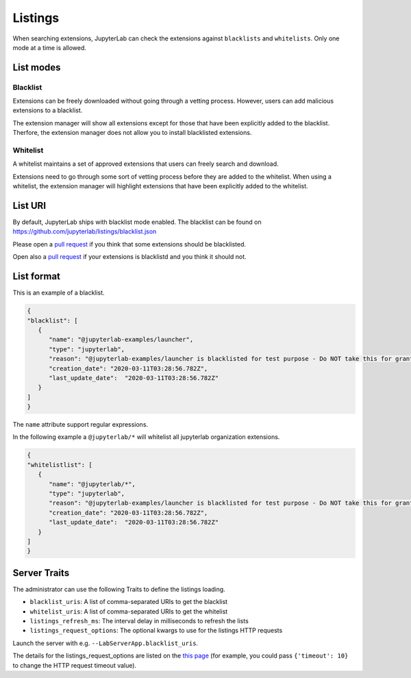 .. _listings:

Listings
---------

When searching extensions, JupyterLab can check the extensions against ``blacklists`` 
and ``whitelists``. Only one mode at a time is allowed.

List modes
~~~~~~~~~~

.. _blacklist_mode:

Blacklist
^^^^^^^^^

Extensions can be freely downloaded without going through a vetting process.
However, users can add malicious extensions to a blacklist.

The extension manager will show all extensions except for those that have 
been explicitly added to the blacklist. Therfore, the extension manager 
does not allow you to install blacklisted extensions.

.. _whitelist_mode:

Whitelist
^^^^^^^^^

A whitelist maintains a set of approved extensions that users can freely 
search and download.

Extensions need to go through some sort of vetting process before they are 
added to the whitelist. When using a whitelist, the extension manager 
will highlight extensions that have been explicitly added to the whitelist.

List URI
~~~~~~~~

By default, JupyterLab ships with blacklist mode enabled. The blacklist can 
be found on https://github.com/jupyterlab/listings/blacklist.json

Please open a `pull request <https://github.com/jupyterlab/jupyterlab/pulls>`__
if you think that some extensions should be blacklisted.

Open also a `pull request <https://github.com/jupyterlab/jupyterlab/pulls>`__
if your extensions is blacklistd and you think it should not.

List format
~~~~~~~~~~~

This is an example of a blacklist.

.. code:: json

   {
   "blacklist": [
      {
         "name": "@jupyterlab-examples/launcher",
         "type": "jupyterlab",
         "reason": "@jupyterlab-examples/launcher is blacklisted for test purpose - Do NOT take this for granted!!!",
         "creation_date": "2020-03-11T03:28:56.782Z",
         "last_update_date":  "2020-03-11T03:28:56.782Z"
      }
   ]
   }

The ``name`` attribute support regular expressions.

In the following example a ``@jupyterlab/*`` will whitelist
all jupyterlab organization extensions.

.. code:: json

   {
   "whitelistlist": [
      {
         "name": "@jupyterlab/*",
         "type": "jupyterlab",
         "reason": "@jupyterlab-examples/launcher is blacklisted for test purpose - Do NOT take this for granted!!!",
         "creation_date": "2020-03-11T03:28:56.782Z",
         "last_update_date":  "2020-03-11T03:28:56.782Z"
      }
   ]
   }


Server Traits
~~~~~~~~~~~~~

The administrator can use the following Traits to define the listings loading.

- ``blacklist_uris``: A list of comma-separated URIs to get the blacklist
- ``whitelist_uris``: A list of comma-separated URIs to get the whitelist
- ``listings_refresh_ms``: The interval delay in milliseconds to refresh the lists
- ``listings_request_options``: The optional kwargs to use for the listings HTTP requests

Launch the server with e.g. ``--LabServerApp.blacklist_uris``.

The details for the listings_request_options are listed
on the `this page <https://2.python-requests.org/en/v2.7.0/api/#requests.request>`__  
(for example, you could pass ``{'timeout': 10}`` to change the HTTP request timeout value).
